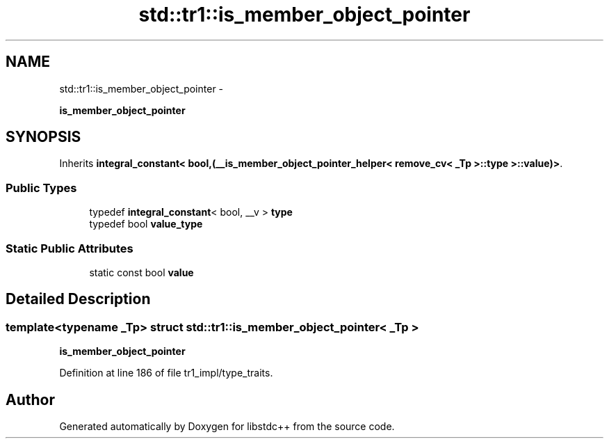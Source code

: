 .TH "std::tr1::is_member_object_pointer" 3 "Sun Oct 10 2010" "libstdc++" \" -*- nroff -*-
.ad l
.nh
.SH NAME
std::tr1::is_member_object_pointer \- 
.PP
\fBis_member_object_pointer\fP  

.SH SYNOPSIS
.br
.PP
.PP
Inherits \fBintegral_constant< bool,(__is_member_object_pointer_helper< remove_cv< _Tp >::type >::value)>\fP.
.SS "Public Types"

.in +1c
.ti -1c
.RI "typedef \fBintegral_constant\fP< bool, __v > \fBtype\fP"
.br
.ti -1c
.RI "typedef bool \fBvalue_type\fP"
.br
.in -1c
.SS "Static Public Attributes"

.in +1c
.ti -1c
.RI "static const bool \fBvalue\fP"
.br
.in -1c
.SH "Detailed Description"
.PP 

.SS "template<typename _Tp> struct std::tr1::is_member_object_pointer< _Tp >"
\fBis_member_object_pointer\fP 
.PP
Definition at line 186 of file tr1_impl/type_traits.

.SH "Author"
.PP 
Generated automatically by Doxygen for libstdc++ from the source code.
